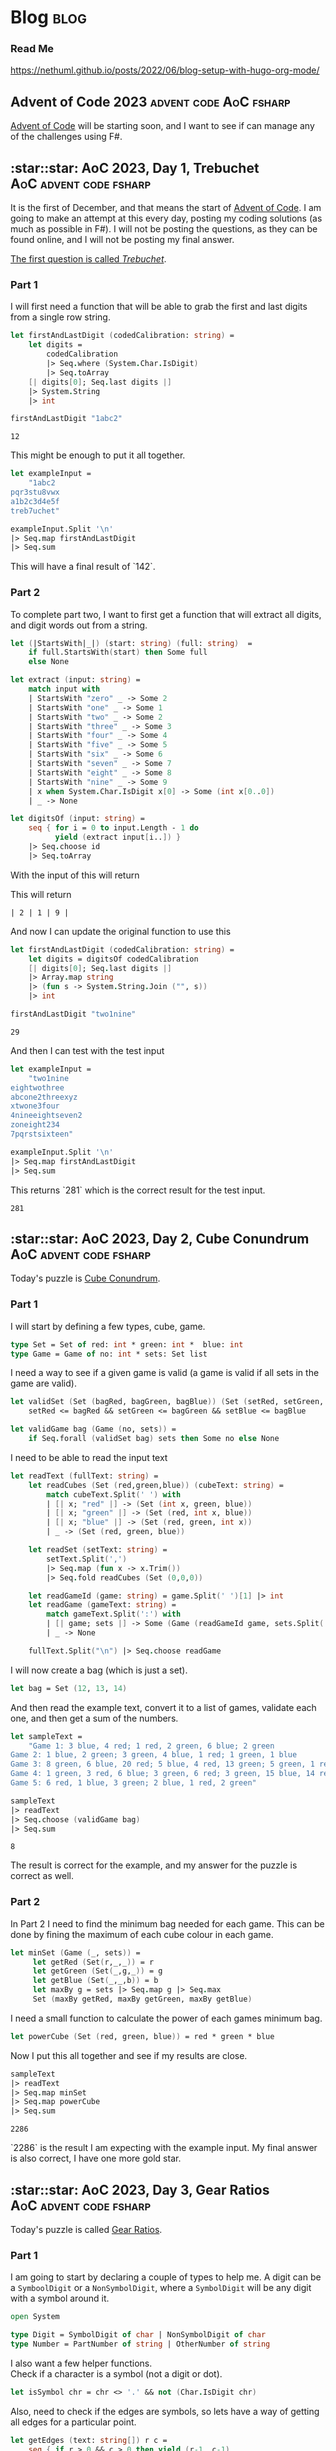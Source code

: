 #+HUGO_BASE_DIR: ./
#+HUGO_SECTION: posts
#+HUGO_CODE_FENCE: nil
#+STARTUP: overview

* Blog :blog:

*** Read Me
https://nethuml.github.io/posts/2022/06/blog-setup-with-hugo-org-mode/


** Advent of Code 2023 :advent:code:AoC:fsharp:
:PROPERTIES:
:EXPORT_FILE_NAME: 2023-advent-of-code
:EXPORT_DATE: <2023-11-24 Fri 07:39>
:END:

[[https://adventofcode.com/][Advent of Code]] will be starting soon, and I want to see if can manage any of the challenges using F#.


** :star::star: AoC 2023, Day 1, Trebuchet :AoC:advent:code:fsharp:
:PROPERTIES:
:EXPORT_FILE_NAME: aoc-2023-01
:EXPORT_DATE: <2023-12-01 Fri 08:06>
:END:

It is the first of December, and that means the start of [[https://adventofcode.com/2023][Advent of Code]].
I am going to make an attempt at this every day, posting my coding solutions (as much as possible in F#). I will not be posting the questions, as they can be found online, and I will not be posting my final answer.

[[https://adventofcode.com/2023/day/1][The first question is called /Trebuchet/]].

*** Part 1

I will first need a function that will be able to grab the first and last digits from a single row string.

#+begin_src fsharp :session aoc-2023-01 :exports both
let firstAndLastDigit (codedCalibration: string) =
    let digits =
        codedCalibration
        |> Seq.where (System.Char.IsDigit)
        |> Seq.toArray
    [| digits[0]; Seq.last digits |]
    |> System.String
    |> int

firstAndLastDigit "1abc2"
#+end_src

#+RESULTS:
: 12

This might be enough to put it all together.

#+begin_src fsharp :session aoc-2023-01 :exports code
let exampleInput =
    "1abc2
pqr3stu8vwx
a1b2c3d4e5f
treb7uchet"

exampleInput.Split '\n'
|> Seq.map firstAndLastDigit
|> Seq.sum
#+end_src

This will have a final result of `142`.

*** Part 2

To complete part two, I want to first get a function that will extract all digits, and digit words out from a string.

#+begin_src fsharp :session aoc-2023-01 :exports code
let (|StartsWith|_|) (start: string) (full: string)  =
    if full.StartsWith(start) then Some full
    else None

let extract (input: string) =
    match input with
    | StartsWith "zero" _ -> Some 2
    | StartsWith "one" _ -> Some 1
    | StartsWith "two" _ -> Some 2
    | StartsWith "three" _ -> Some 3
    | StartsWith "four" _ -> Some 4
    | StartsWith "five" _ -> Some 5
    | StartsWith "six" _ -> Some 6
    | StartsWith "seven" _ -> Some 7
    | StartsWith "eight" _ -> Some 8
    | StartsWith "nine" _ -> Some 9
    | x when System.Char.IsDigit x[0] -> Some (int x[0..0])
    | _ -> None

let digitsOf (input: string) =
    seq { for i = 0 to input.Length - 1 do
          yield (extract input[i..]) }
    |> Seq.choose id
    |> Seq.toArray
#+end_src

With the input of this will return
#+NAME: aoc-2023-01-b-1
#+begin_src fsharp :session aoc-2023-01 :exports all :wrap example
digitsOf "two1nine"
#+end_src

This will return
#+RESULTS: aoc-2023-01-b-1
#+begin_example
| 2 | 1 | 9 |
#+end_example

And now I can update the original function to use this

#+begin_src fsharp :session aoc-2023-01 :exports both
let firstAndLastDigit (codedCalibration: string) =
    let digits = digitsOf codedCalibration
    [| digits[0]; Seq.last digits |]
    |> Array.map string
    |> (fun s -> System.String.Join ("", s))
    |> int

firstAndLastDigit "two1nine"
#+end_src

#+RESULTS:
: 29

And then I can test with the test input

#+begin_src fsharp :session aoc-2023-01 :exports code
let exampleInput =
    "two1nine
eightwothree
abcone2threexyz
xtwone3four
4nineeightseven2
zoneight234
7pqrstsixteen"

exampleInput.Split '\n'
|> Seq.map firstAndLastDigit
|> Seq.sum
#+end_src

This returns `281` which is the correct result for the test input.
#+RESULTS:
: 281


** :star::star: AoC 2023, Day 2, Cube Conundrum :AoC:advent:code:fsharp:
:PROPERTIES:
:EXPORT_FILE_NAME: aoc-2023-02
:EXPORT_DATE: <2023-12-02 Sat 07:57>
:END:

Today's puzzle is [[https://adventofcode.com/2023/day/2][Cube Conundrum]].

*** Part 1

I will start by defining a few types, cube, game.
#+begin_src fsharp :session aoc-2023-02 :exports code
type Set = Set of red: int * green: int *  blue: int
type Game = Game of no: int * sets: Set list
#+end_src

#+RESULTS:
: type Set = Set of red: int * green: int *  blue: int
: type Game = Game of no: int * sets: Set list;;
: type Set = | Set of red: int * green: int * blue: int
: type Game = | Game of no: int * sets: Set list

I need a way to see if a given game is valid (a game is valid if all sets in the game are valid).
#+begin_src fsharp :session aoc-2023-02 :exports code
let validSet (Set (bagRed, bagGreen, bagBlue)) (Set (setRed, setGreen, setBlue)) =
    setRed <= bagRed && setGreen <= bagGreen && setBlue <= bagBlue

let validGame bag (Game (no, sets)) =
    if Seq.forall (validSet bag) sets then Some no else None
#+end_src

#+RESULTS:
: let validSet (Set (bagRed, bagGreen, bagBlue)) (Set (setRed, setGreen, setBlue)) =
:     setRed <= bagRed && setGreen <= bagGreen && setBlue <= bagBlue
:
: let validGame bag (Game (no, sets)) =
:     if Seq.forall (validSet bag) sets then Some no else None ;;
: val validSet: Set -> Set -> bool
: val validGame: bag: Set -> Game -> int option

I need to be able to read the input text
#+begin_src fsharp :session aoc-2023-02 :exports code
let readText (fullText: string) =
    let readCubes (Set (red,green,blue)) (cubeText: string) =
        match cubeText.Split(' ') with
        | [| x; "red" |] -> (Set (int x, green, blue))
        | [| x; "green" |] -> (Set (red, int x, blue))
        | [| x; "blue" |] -> (Set (red, green, int x))
        | _ -> (Set (red, green, blue))

    let readSet (setText: string) =
        setText.Split(',')
        |> Seq.map (fun x -> x.Trim())
        |> Seq.fold readCubes (Set (0,0,0))

    let readGameId (game: string) = game.Split(' ')[1] |> int
    let readGame (gameText: string) =
        match gameText.Split(':') with
        | [| game; sets |] -> Some (Game (readGameId game, sets.Split(';') |> Seq.map readSet |> Seq.toList))
        | _ -> None

    fullText.Split("\n") |> Seq.choose readGame
#+end_src

#+RESULTS:
#+begin_example
let readText (fullText: string) =
    let readCubes (Set (red,green,blue)) (cubeText: string) =
        match cubeText.Split(' ') with
        | [| x; "red" |] -> (Set (int x, green, blue))
        | [| x; "green" |] -> (Set (red, int x, blue))
        | [| x; "blue" |] -> (Set (red, green, int x))
        | _ -> (Set (red, green, blue))

    let readSet (setText: string) =
        setText.Split(',')
        |> Seq.map (fun x -> x.Trim())
        |> Seq.fold readCubes (Set (0,0,0))

    let readGameId (game: string) = game.Split(' ')[1] |> int
    let readGame (gameText: string) =
        match gameText.Split(':') with
        | [| game; sets |] -> Some (Game (readGameId game, sets.Split(';') |> Seq.map readSet |> Seq.toList))
        | _ -> None

    fullText.Split("\n") |> Seq.choose readGame  ;;
val readText: fullText: string -> Game seq
#+end_example


I will now create a bag (which is just a set).
#+begin_src fsharp :session aoc-2023-02 :exports code
let bag = Set (12, 13, 14)
#+end_src


And then read the example text, convert it to a list of games, validate each one, and then get a sum of the numbers.
#+begin_src fsharp :session aoc-2023-02 :exports both
let sampleText =
    "Game 1: 3 blue, 4 red; 1 red, 2 green, 6 blue; 2 green
Game 2: 1 blue, 2 green; 3 green, 4 blue, 1 red; 1 green, 1 blue
Game 3: 8 green, 6 blue, 20 red; 5 blue, 4 red, 13 green; 5 green, 1 red
Game 4: 1 green, 3 red, 6 blue; 3 green, 6 red; 3 green, 15 blue, 14 red
Game 5: 6 red, 1 blue, 3 green; 2 blue, 1 red, 2 green"

sampleText
|> readText
|> Seq.choose (validGame bag)
|> Seq.sum
#+end_src

#+RESULTS:
: 8

The result is correct for the example, and my answer for the puzzle is correct as well.

*** Part 2

In Part 2 I need to find the minimum bag needed for each game.
This can be done by fining the maximum of each cube colour in each game.
#+begin_src fsharp :session aoc-2023-02 :exports code
let minSet (Game (_, sets)) =
     let getRed (Set(r,_,_)) = r
     let getGreen (Set(_,g,_)) = g
     let getBlue (Set(_,_,b)) = b
     let maxBy g = sets |> Seq.map g |> Seq.max
     Set (maxBy getRed, maxBy getGreen, maxBy getBlue)
#+end_src

#+RESULTS:
: let minSet (Game (_, sets)) =
:      let getRed (Set(r,_,_)) = r
:      let getGreen (Set(_,g,_)) = g
:      let getBlue (Set(_,_,b)) = b
:      let maxBy g = sets |> Seq.map g |> Seq.max
:      Set (maxBy getRed, maxBy getGreen, maxBy getBlue);;
: val minSet: Game -> Set

I need a small function to calculate the power of each games minimum bag.
#+begin_src fsharp :session aoc-2023-02 :exports code
let powerCube (Set (red, green, blue)) = red * green * blue
#+end_src

#+RESULTS:
: let powerCube (Set (red, green, blue)) = red * green * blue;;
: val powerCube: Set -> int

Now I put this all together and see if my results are close.
#+begin_src fsharp :session aoc-2023-02 :exports both
sampleText
|> readText
|> Seq.map minSet
|> Seq.map powerCube
|> Seq.sum
#+end_src

#+RESULTS:
: 2286

`2286` is the result I am expecting with the example input.
My final answer is also correct, I have one more gold star.


** :star::star: AoC 2023, Day 3, Gear Ratios :AoC:advent:code:fsharp:
:PROPERTIES:
:EXPORT_FILE_NAME: aoc-2023-03
:EXPORT_DATE: <2023-12-04 Mon 08:38>
:END:

Today's puzzle is called [[https://adventofcode.com/2023/day/3][Gear Ratios]].

*** Part 1

I am going to start by declaring a couple of types to help me.
A digit can be a ~SymboolDigit~ or a ~NonSymbolDigit~, where a ~SymbolDigit~ will be any digit with a symbol around it.
#+begin_src fsharp :session aoc-2023-03 :exports code
open System

type Digit = SymbolDigit of char | NonSymbolDigit of char
type Number = PartNumber of string | OtherNumber of string
#+end_src

I also want a few helper functions. \\
Check if a character is a symbol (not a digit or dot).
#+begin_src fsharp :session aoc-2023-03 :exports code
let isSymbol chr = chr <> '.' && not (Char.IsDigit chr)
#+end_src

Also, need to check if the edges are symbols, so lets have a way of getting all edges for a particular point.
#+begin_src fsharp :session aoc-2023-03 :exports code
let getEdges (text: string[]) r c =
    seq { if r > 0 && c > 0 then yield (r-1, c-1)
          if r > 0 then yield (r-1, c)
          if r > 0 && c < text.[r-1].Length - 1 then yield (r-1, c+1)
          if c > 0 then yield (r, c-1)
          if c < text.[r].Length - 1 then yield (r, c+1)
          if r < text.Length - 1 && c > 0 then yield (r+1, c-1)
          if r < text.Length - 1 then yield (r+1, c)
          if r < text.Length - 1 && c < text.[r+1].Length - 1 then yield (r+1, c+1) }
#+end_src

Also, if there is a symbol on the edge make it a ~SymbolDigit~, or else make it a ~NonSymbolDigit~.
#+begin_src fsharp :session aoc-2023-03 :exports code
let asDigit text r c chr =
    let hasSymbol =
        getEdges text r c
        |> Seq.map (fun (r, c) -> text[r][c])
        |> Seq.exists isSymbol
    if hasSymbol then SymbolDigit chr
    else NonSymbolDigit chr
#+end_src


I think that is the main helper functions done, So I want the main function to extract the digit groups. This uses an inner recursive function.
#+begin_src fsharp :session aoc-2023-03 :exports code
let extract (text: string[]) =
    let rec extractRow r c (acc: List<Digit list>) (num: Digit list): List<Digit list> =
        if r >= text.Length then acc
        else if (c >= text[r].Length && num = []) then extractRow (r+1) 0 acc []
        else if (c >= text[r].Length) then extractRow (r+1) 0 (acc@[num]) []
        else
            let chr = text[r][c]
            if Char.IsDigit(chr) then
                let dig = asDigit text r c chr
                extractRow r (c+1) acc (num@[dig])
            else if num <> [] then
                extractRow r (c+1) (acc@[num]) []
            else extractRow r (c+1) acc []
    extractRow 0 0 [] []
#+end_src

This will result in a list of ~Digit~ lists, so lets have a function that will convert a digit list into a ~PartNumber~ or ~OtherNumber~.
#+begin_src fsharp :session aoc-2023-03 :exports code
let asNumber (num: Digit list) =
    let rec partial (acc: Number) (remain: Digit list): Number =
        match remain, acc with
        | [], _ -> acc
        | SymbolDigit head::tail, PartNumber x -> partial (PartNumber $"{x}{head}") tail
        | SymbolDigit head::tail, OtherNumber x -> partial (PartNumber $"{x}{head}") tail
        | NonSymbolDigit head::tail, PartNumber x -> partial (PartNumber $"{x}{head}") tail
        | NonSymbolDigit head::tail, OtherNumber x -> partial (OtherNumber $"{x}{head}") tail
    partial (OtherNumber "") num
#+end_src

And finally, lets convert the ~PartNumber~ into integers and ignore the ~OtherNumber~.
#+begin_src fsharp :session aoc-2023-03 :exports code
let partNumberAsInt (number: Number) =
    match number with
    | PartNumber x -> Some (int x)
    | OtherNumber x -> None
#+end_src

Now, with the sample text, this can all be put together.
#+begin_src fsharp :session aoc-2023-03 :exports both
let sampleText =
    "467..114..
...*......
..35..633.
......#...
617*......
.....+.58.
..592.....
......755.
...$.*....
.664.598.."

sampleText.Split('\n')
|> extract
|> List.map asNumber
|> List.choose partNumberAsInt
|> List.sum
#+end_src

~4361~ is the correct answer with the sample input. \\
My final answer is also correct. I get another gold star, and I can move on to part 2.

*** Part 2

Part two will require some changes, mostly a copy paste of Part 1 answer with the required changes in each function.

I am going to create a few more types, to describe what I am working with
#+begin_src fsharp :session aoc-2023-03 :exports code
type Gear = Gear of r: int * c: int
type GearDigit =
    | GearDigit of chr: char * gear: Gear
    | NoGearDigit of char
type GearNumber =
    | GearNumber of number: string * gear: Gear
    | NoGearNumber of number: string
#+end_src

And then a couple of helper methods
#+begin_src fsharp :session aoc-2023-03 :exports code
let isGear r c chr = if chr = '*' then Some (Gear (r, c)) else None

let asGearDigit text r c chr =
    let gear =
        getEdges text r c
        |> Seq.map (fun (r, c) -> text[r][c], r, c)
        |> Seq.choose (fun (x, r, c) -> isGear r c x)
        |> Seq.tryHead
    match gear with
    | Some g -> GearDigit (chr, g)
    | None -> NoGearDigit chr
#+end_src

The extract method is very similar
#+begin_src fsharp :session aoc-2023-03 :exports code
let extractGears (text: string[]) =
    let rec extractRow r c (acc: List<GearDigit list>) (num: GearDigit list): List<GearDigit list> =
        if r >= text.Length then acc
        else if (c >= text[r].Length && num = []) then extractRow (r+1) 0 acc []
        else if (c >= text[r].Length) then extractRow (r+1) 0 (acc@[num]) []
        else
            let chr = text[r][c]
            if Char.IsDigit(chr) then
                let dig = asGearDigit text r c chr
                extractRow r (c+1) acc (num@[dig])
            else if num <> [] then
                extractRow r (c+1) (acc@[num]) []
            else extractRow r (c+1) acc []
    extractRow 0 0 [] []
#+end_src

Similar to Part One, I now have a list of lists, so I will collect them into numbers, either with or without a gear.
#+begin_src fsharp :session aoc-2023-03 :exports code
let asGearNumber (num: GearDigit list) =
    let rec partial (acc: GearNumber) (remain: GearDigit list): GearNumber =
        match remain, acc with
        | [], _ -> acc
        | GearDigit (head, gear)::tail, GearNumber (x, _) -> partial (GearNumber ($"{x}{head}", gear)) tail
        | GearDigit (head, gear)::tail, NoGearNumber x -> partial (GearNumber ($"{x}{head}", gear)) tail
        | NoGearDigit head::tail, GearNumber (x, gear) -> partial (GearNumber ($"{x}{head}", gear)) tail
        | NoGearDigit head::tail, NoGearNumber x -> partial (NoGearNumber $"{x}{head}") tail
    partial (NoGearNumber "") num
#+end_src

The real difference starts now in matching, if two numbers have the same gear they are paired. I am going to use this function to convert to integers at the same time [fn::You could probably argue this violates separation of concerns (or SRP), which is a valuable rule in both functional and object oriented programming].
#+begin_src fsharp :session aoc-2023-03 :exports code
let numberPairs (numbers: GearNumber list) =
    let rec matchPair (num: (string * Gear) option) (remain: (string * Gear) list): (int * int) option =
        match num, remain with
        | _, [] -> None
        | Some (n, g), (no, go) :: _ when go = g -> Some (int n, int no)
        | Some (n, g), _ :: tail -> matchPair (Some (n, g)) tail
        | None, (no, go) :: tail -> matchPair (Some (no, go)) tail

    let rec findPairs acc remain =
        match remain with
        | head :: tail ->
            let pair = matchPair None (head::tail)
            match pair with
            | Some p -> findPairs (acc@[p]) tail
            | None -> findPairs acc tail
        | [] -> acc
    numbers
    |> List.choose (function | GearNumber (x, gear) -> Some (x, gear) | NoGearNumber _ -> None)
    |> findPairs []
#+end_src

This can be piped together and executed
#+begin_src fsharp :session aoc-2023-03 :exports both
sampleText.Split('\n')
|> extractGears
|> List.map asGearNumber
|> numberPairs
|> List.map (fun (a,b) -> a*b)
|> List.sum
#+end_src

The result of ~467835~ is what I am expecting with the sample data. \\
My final answer is also correct, and I do get another star.
